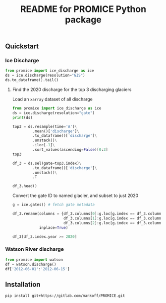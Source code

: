 #+TITLE: README for PROMICE Python package


** Quickstart
:PROPERTIES:
:header-args:jupyter-python+: :kernel PROMICE :session PROMICE :exports both :results raw drawer
:END:

*** Ice Discharge

#+BEGIN_SRC jupyter-python
from promice import ice_discharge as ice
ds = ice.discharge(resolution="GIS")
ds.to_dataframe().tail()
#+END_SRC

#+RESULTS:
| time                | discharge |    err | coverage |
|---------------------+-----------+--------+----------|
| 2020-06-11 00:00:00 |   508.739 | 52.574 |    0.805 |
| 2020-06-23 00:00:00 |   509.875 | 52.702 |    0.718 |
| 2020-07-05 00:00:00 |   509.695 | 52.209 |    0.668 |
| 2020-07-17 00:00:00 |   506.666 | 51.772 |    0.713 |
| 2020-07-29 00:00:00 |   502.263 | 51.325 |    0.714 |

**** Find the 2020 discharge for the top 3 discharging glaciers

Load an =xarray= dataset of all discharge

#+BEGIN_SRC jupyter-python
from promice import ice_discharge as ice
ds = ice.discharge(resolution="gate")
print(ds)
#+END_SRC

#+RESULTS:
#+begin_example
<xarray.Dataset>
Dimensions:        (gate: 267, time: 449)
Coordinates:
  ,* time           (time) datetime64[ns] 1986-04-15 1986-05-15 ... 2020-07-29
  ,* gate           (gate) int64 1 3 4 5 6 7 8 10 ... 350 352 353 354 355 356 357
Data variables:
    discharge      (gate, time) float32 ...
    err            (gate, time) float32 ...
    coverage       (gate, time) float32 ...
    mean_x         (gate) int32 ...
    mean_y         (gate) int32 ...
    mean_lon       (gate) float32 ...
    mean_lat       (gate) float32 ...
    sector         (gate) int32 ...
    region         (gate) object ...
    name_Bjørk     (gate) object ...
    name_Mouginot  (gate) object ...
Attributes:
    featureType:      timeSeries
    title:            Greenland discharge
    summary:          Greenland discharge per gate
    keywords:         Greenland; Ice Discharge; Calving; Submarine Melt
    source:           git commit: b4f3e88
    creator_name:     Ken Mankoff
    creator_email:    kdm@geus.dk
    creator_url:      http://kenmankoff.com
    institution:      GEUS
    references:       10.22008/promice/ice_discharge
    product_version:  [2.]
#+end_example

#+BEGIN_SRC jupyter-python
top3 = ds.resample(time='A')\
         .mean()['discharge']\
         .to_dataframe()['discharge']\
         .unstack()\
         .iloc[-1]\
         .sort_values(ascending=False)[0:3]
top3
#+END_SRC

#+RESULTS:
: gate
: 184    34.403828
: 231    33.083332
: 190    27.318832
: Name: 2020-12-31 00:00:00, dtype: float32

#+BEGIN_SRC jupyter-python
df_3 = ds.sel(gate=top3.index)\
         .to_dataframe()['discharge']\
         .unstack()\
         .T

df_3.head()
#+END_SRC

#+RESULTS:
| time                |    184 |    190 |    231 |
|---------------------+--------+--------+--------|
| 1986-04-15 00:00:00 | 23.174 | 15.267 | 29.657 |
| 1986-05-15 00:00:00 |  30.07 | 15.883 | 33.243 |
| 1986-06-15 00:00:00 | 30.006 | 16.714 |  31.41 |
| 1986-07-15 00:00:00 | 29.944 |  16.85 | 33.052 |
| 1986-08-15 00:00:00 |  29.88 | 16.148 | 31.726 |


Convert the gate ID to named glacier, and subset to just 2020

#+BEGIN_SRC jupyter-python
g = ice.gates() # fetch gate metadata

df_3.rename(columns = {df_3.columns[0]:g.loc[g.index == df_3.columns[0],'Bjork_2015'].values[0],
                       df_3.columns[1]:g.loc[g.index == df_3.columns[1],'Bjork_2015'].values[0],
                       df_3.columns[2]:g.loc[g.index == df_3.columns[2],'Bjork_2015'].values[0]},
            inplace=True)

df_3[df_3.index.year >= 2020]
#+END_SRC

#+RESULTS:
| time                | Sermeq Kujalleq | Kangerlussuaq Gletsjer | Helheim Gletsjer |
|---------------------+-----------------+------------------------+------------------|
| 2020-01-07 00:00:00 |          33.634 |                 27.576 |           34.539 |
| 2020-01-19 00:00:00 |          31.985 |                 27.881 |           35.381 |
| 2020-01-31 00:00:00 |          32.437 |                 28.366 |            35.75 |
| 2020-02-12 00:00:00 |           31.59 |                 27.875 |           35.607 |
| 2020-02-24 00:00:00 |           31.34 |                 27.171 |           34.838 |
| 2020-03-07 00:00:00 |          30.864 |                 27.424 |           34.079 |
| 2020-03-19 00:00:00 |          31.621 |                 27.233 |           34.933 |
| 2020-03-31 00:00:00 |          30.906 |                 27.475 |           34.075 |
| 2020-04-12 00:00:00 |          31.651 |                 28.215 |           34.607 |
| 2020-04-24 00:00:00 |          32.016 |                  28.36 |           34.707 |
| 2020-05-06 00:00:00 |          32.831 |                 28.084 |           33.565 |
| 2020-05-18 00:00:00 |          33.953 |                 26.859 |           31.066 |
| 2020-05-30 00:00:00 |          36.937 |                 26.152 |           30.827 |
| 2020-06-11 00:00:00 |          39.418 |                 26.638 |           30.756 |
| 2020-06-23 00:00:00 |          40.401 |                 27.209 |           29.931 |
| 2020-07-05 00:00:00 |          40.071 |                 26.868 |           29.787 |
| 2020-07-17 00:00:00 |           39.03 |                 26.578 |           30.313 |
| 2020-07-29 00:00:00 |          38.584 |                 25.775 |           30.739 |


*** Watson River discharge
#+BEGIN_SRC jupyter-python
from promice import watson
df = watson.discharge()
df['2012-06-01':'2012-06-15']
#+END_SRC

#+RESULTS:
| Date                |    Q |  err |
|---------------------+------+------|
| 2012-06-01 00:00:00 | 0.17 | 0.04 |
| 2012-06-02 00:00:00 | 0.21 | 0.05 |
| 2012-06-03 00:00:00 | 0.26 | 0.06 |
| 2012-06-04 00:00:00 | 0.29 | 0.06 |
| 2012-06-05 00:00:00 | 0.33 | 0.07 |
| 2012-06-06 00:00:00 | 0.38 | 0.07 |
| 2012-06-07 00:00:00 | 0.42 | 0.08 |
| 2012-06-08 00:00:00 | 0.45 | 0.09 |
| 2012-06-09 00:00:00 | 0.49 | 0.09 |
| 2012-06-10 00:00:00 | 0.53 |  0.1 |
| 2012-06-11 00:00:00 | 0.56 |  0.1 |
| 2012-06-12 00:00:00 |  0.6 | 0.11 |
| 2012-06-13 00:00:00 | 0.63 | 0.11 |
| 2012-06-14 00:00:00 | 0.67 | 0.12 |
| 2012-06-15 00:00:00 | 0.71 | 0.12 |



** Installation

#+BEGIN_SRC bash :results verbatim
pip install git+https://gitlab.com/mankoff/PROMICE.git
#+END_SRC
